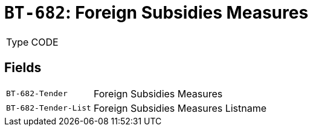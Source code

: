 = `BT-682`: Foreign Subsidies Measures
:navtitle: Business Terms

[horizontal]
Type:: CODE

== Fields
[horizontal]
  `BT-682-Tender`:: Foreign Subsidies Measures
  `BT-682-Tender-List`:: Foreign Subsidies Measures Listname
